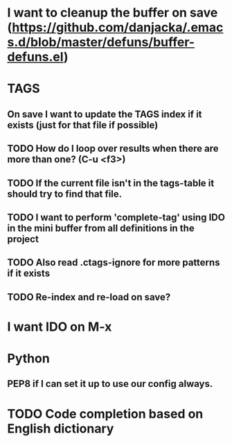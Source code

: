 * I want to cleanup the buffer on save (https://github.com/danjacka/.emacs.d/blob/master/defuns/buffer-defuns.el)
* TAGS
** On save I want to update the TAGS index if it exists (just for that file if possible)
** TODO How do I loop over results when there are more than one? (C-u <f3>)
** TODO If the current file isn't in the tags-table it should try to find that file.
** TODO I want to perform 'complete-tag' using IDO in the mini buffer from all definitions in the project
** TODO Also read .ctags-ignore for more patterns if it exists
** TODO Re-index and re-load on save?
* I want IDO on M-x

* Python
** PEP8 if I can set it up to use our config always.


* TODO Code completion based on English dictionary 
